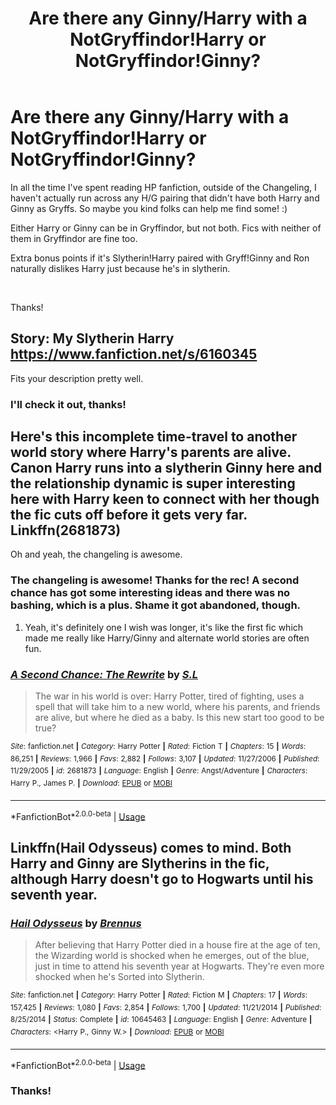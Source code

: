 #+TITLE: Are there any Ginny/Harry with a NotGryffindor!Harry or NotGryffindor!Ginny?

* Are there any Ginny/Harry with a NotGryffindor!Harry or NotGryffindor!Ginny?
:PROPERTIES:
:Author: Efficient_Assistant
:Score: 6
:DateUnix: 1550742984.0
:DateShort: 2019-Feb-21
:FlairText: Request
:END:
In all the time I've spent reading HP fanfiction, outside of the Changeling, I haven't actually run across any H/G pairing that didn't have both Harry and Ginny as Gryffs. So maybe you kind folks can help me find some! :)

Either Harry or Ginny can be in Gryffindor, but not both. Fics with neither of them in Gryffindor are fine too.

Extra bonus points if it's Slytherin!Harry paired with Gryff!Ginny and Ron naturally dislikes Harry just because he's in slytherin.

​

Thanks!


** Story: My Slytherin Harry [[https://www.fanfiction.net/s/6160345]]

Fits your description pretty well.
:PROPERTIES:
:Author: AlexFawksson
:Score: 2
:DateUnix: 1550771522.0
:DateShort: 2019-Feb-21
:END:

*** I'll check it out, thanks!
:PROPERTIES:
:Author: Efficient_Assistant
:Score: 2
:DateUnix: 1550806358.0
:DateShort: 2019-Feb-22
:END:


** Here's this incomplete time-travel to another world story where Harry's parents are alive. Canon Harry runs into a slytherin Ginny here and the relationship dynamic is super interesting here with Harry keen to connect with her though the fic cuts off before it gets very far. Linkffn(2681873)

Oh and yeah, the changeling is awesome.
:PROPERTIES:
:Author: chloezzz
:Score: 2
:DateUnix: 1550748680.0
:DateShort: 2019-Feb-21
:END:

*** The changeling is awesome! Thanks for the rec! A second chance has got some interesting ideas and there was no bashing, which is a plus. Shame it got abandoned, though.
:PROPERTIES:
:Author: Efficient_Assistant
:Score: 2
:DateUnix: 1550806305.0
:DateShort: 2019-Feb-22
:END:

**** Yeah, it's definitely one I wish was longer, it's like the first fic which made me really like Harry/Ginny and alternate world stories are often fun.
:PROPERTIES:
:Author: chloezzz
:Score: 1
:DateUnix: 1550834799.0
:DateShort: 2019-Feb-22
:END:


*** [[https://www.fanfiction.net/s/2681873/1/][*/A Second Chance: The Rewrite/*]] by [[https://www.fanfiction.net/u/145185/S-L][/S.L/]]

#+begin_quote
  The war in his world is over: Harry Potter, tired of fighting, uses a spell that will take him to a new world, where his parents, and friends are alive, but where he died as a baby. Is this new start too good to be true?
#+end_quote

^{/Site/:} ^{fanfiction.net} ^{*|*} ^{/Category/:} ^{Harry} ^{Potter} ^{*|*} ^{/Rated/:} ^{Fiction} ^{T} ^{*|*} ^{/Chapters/:} ^{15} ^{*|*} ^{/Words/:} ^{86,251} ^{*|*} ^{/Reviews/:} ^{1,966} ^{*|*} ^{/Favs/:} ^{2,882} ^{*|*} ^{/Follows/:} ^{3,107} ^{*|*} ^{/Updated/:} ^{11/27/2006} ^{*|*} ^{/Published/:} ^{11/29/2005} ^{*|*} ^{/id/:} ^{2681873} ^{*|*} ^{/Language/:} ^{English} ^{*|*} ^{/Genre/:} ^{Angst/Adventure} ^{*|*} ^{/Characters/:} ^{Harry} ^{P.,} ^{James} ^{P.} ^{*|*} ^{/Download/:} ^{[[http://www.ff2ebook.com/old/ffn-bot/index.php?id=2681873&source=ff&filetype=epub][EPUB]]} ^{or} ^{[[http://www.ff2ebook.com/old/ffn-bot/index.php?id=2681873&source=ff&filetype=mobi][MOBI]]}

--------------

*FanfictionBot*^{2.0.0-beta} | [[https://github.com/tusing/reddit-ffn-bot/wiki/Usage][Usage]]
:PROPERTIES:
:Author: FanfictionBot
:Score: 1
:DateUnix: 1550748691.0
:DateShort: 2019-Feb-21
:END:


** Linkffn(Hail Odysseus) comes to mind. Both Harry and Ginny are Slytherins in the fic, although Harry doesn't go to Hogwarts until his seventh year.
:PROPERTIES:
:Author: kayjayme813
:Score: 1
:DateUnix: 1550796122.0
:DateShort: 2019-Feb-22
:END:

*** [[https://www.fanfiction.net/s/10645463/1/][*/Hail Odysseus/*]] by [[https://www.fanfiction.net/u/4577618/Brennus][/Brennus/]]

#+begin_quote
  After believing that Harry Potter died in a house fire at the age of ten, the Wizarding world is shocked when he emerges, out of the blue, just in time to attend his seventh year at Hogwarts. They're even more shocked when he's Sorted into Slytherin.
#+end_quote

^{/Site/:} ^{fanfiction.net} ^{*|*} ^{/Category/:} ^{Harry} ^{Potter} ^{*|*} ^{/Rated/:} ^{Fiction} ^{M} ^{*|*} ^{/Chapters/:} ^{17} ^{*|*} ^{/Words/:} ^{157,425} ^{*|*} ^{/Reviews/:} ^{1,080} ^{*|*} ^{/Favs/:} ^{2,854} ^{*|*} ^{/Follows/:} ^{1,700} ^{*|*} ^{/Updated/:} ^{11/21/2014} ^{*|*} ^{/Published/:} ^{8/25/2014} ^{*|*} ^{/Status/:} ^{Complete} ^{*|*} ^{/id/:} ^{10645463} ^{*|*} ^{/Language/:} ^{English} ^{*|*} ^{/Genre/:} ^{Adventure} ^{*|*} ^{/Characters/:} ^{<Harry} ^{P.,} ^{Ginny} ^{W.>} ^{*|*} ^{/Download/:} ^{[[http://www.ff2ebook.com/old/ffn-bot/index.php?id=10645463&source=ff&filetype=epub][EPUB]]} ^{or} ^{[[http://www.ff2ebook.com/old/ffn-bot/index.php?id=10645463&source=ff&filetype=mobi][MOBI]]}

--------------

*FanfictionBot*^{2.0.0-beta} | [[https://github.com/tusing/reddit-ffn-bot/wiki/Usage][Usage]]
:PROPERTIES:
:Author: FanfictionBot
:Score: 1
:DateUnix: 1550796138.0
:DateShort: 2019-Feb-22
:END:


*** Thanks!
:PROPERTIES:
:Author: Efficient_Assistant
:Score: 1
:DateUnix: 1550806383.0
:DateShort: 2019-Feb-22
:END:
